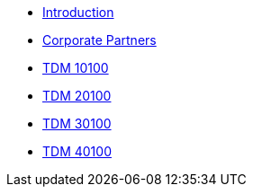 * xref:introduction.adoc[Introduction]
* xref:corporate-partners-appendix:ROOT:introduction.adoc[Corporate Partners]
* xref:projects-appendix:current-projects:10100-2022-projects.adoc[TDM 10100]
* xref:projects-appendix:current-projects:20100-2022-projects.adoc[TDM 20100]
* xref:projects-appendix:current-projects:30100-2022-projects.adoc[TDM 30100]
* xref:projects-appendix:current-projects:40100-2022-projects.adoc[TDM 40100]
